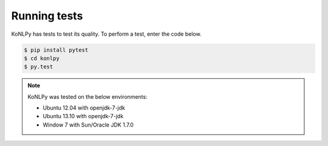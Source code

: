 Running tests
=============

KoNLPy has tests to test its quality.
To perform a test, enter the code below.

.. code-block:: bash

    $ pip install pytest
    $ cd konlpy
    $ py.test

.. note::

    KoNLPy was tested on the below environments:

    - Ubuntu 12.04 with openjdk-7-jdk
    - Ubuntu 13.10 with openjdk-7-jdk
    - Window 7 with Sun/Oracle JDK 1.7.0
